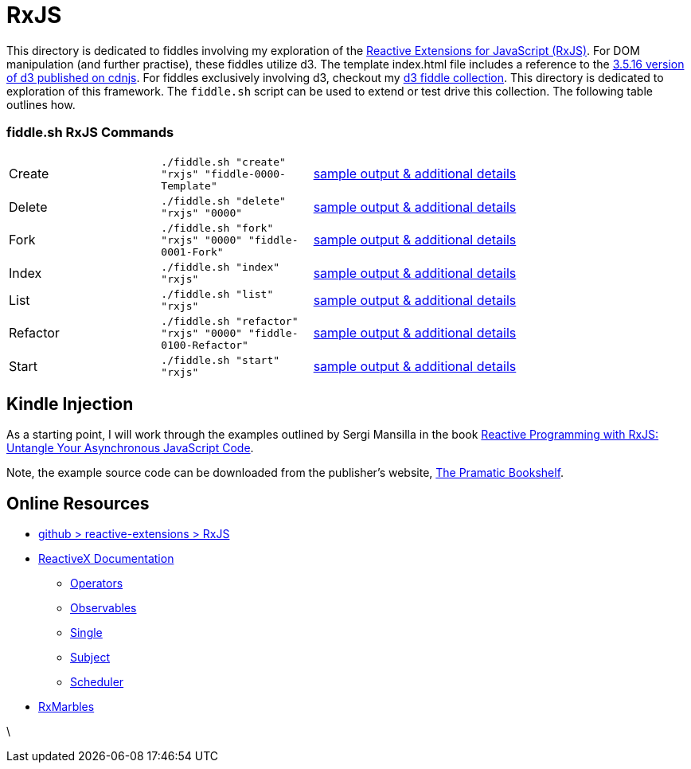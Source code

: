 = RxJS

This directory is dedicated to fiddles involving my exploration of the link:https://github.com/Reactive-Extensions/RxJS[Reactive Extensions for JavaScript (RxJS)].
For DOM manipulation (and further practise), these fiddles utilize d3.  The template index.html file includes a
reference to the link:https://cdnjs.cloudflare.com/ajax/libs/d3/3.5.16/d3.js[3.5.16 version of d3 published on cdnjs].
For fiddles exclusively involving d3, checkout my link:../../d3[d3 fiddle collection].  This directory is dedicated to
exploration of this framework.  The `fiddle.sh` script can be used to extend or test drive this collection. The following table outlines how.

=== fiddle.sh RxJS Commands

[cols="2,2,5a"]
|===
|Create
|`./fiddle.sh "create" "rxjs" "fiddle-0000-Template"`
|link:create.md[sample output & additional details]
|Delete
|`./fiddle.sh "delete" "rxjs" "0000"`
|link:delete.md[sample output & additional details]
|Fork
|`./fiddle.sh "fork" "rxjs" "0000" "fiddle-0001-Fork"`
|link:fork.md[sample output & additional details]
|Index
|`./fiddle.sh "index" "rxjs"`
|link:index.md[sample output & additional details]
|List
|`./fiddle.sh "list" "rxjs"`
|link:list.md[sample output & additional details]
|Refactor
|`./fiddle.sh "refactor" "rxjs" "0000" "fiddle-0100-Refactor"`
|link:refactor.md[sample output & additional details]
|Start
|`./fiddle.sh "start" "rxjs"`
|link:start.md[sample output & additional details]
|===

== Kindle Injection

As a starting point, I will work through the examples outlined by Sergi Mansilla in the book link:http://a.co/au0EOZC[Reactive Programming with RxJS: Untangle Your Asynchronous JavaScript Code].

Note, the example source code can be downloaded from the publisher's website, link:https://pragprog.com/titles/smreactjs/source_code[The Pramatic Bookshelf].

== Online Resources

*   link:https://github.com/Reactive-Extensions/RxJS[github > reactive-extensions > RxJS]
*   link:http://reactivex.io/documentation[ReactiveX Documentation]
**  link:http://reactivex.io/documentation/operators.html[Operators]
**  link:http://reactivex.io/documentation/observable.html[Observables]
**  link:http://reactivex.io/documentation/single.html[Single]
**  link:http://reactivex.io/documentation/subject.html[Subject]
**  link:http://reactivex.io/documentation/scheduler.html[Scheduler]
*   link:http://rxmarbles.com/[RxMarbles]




\
